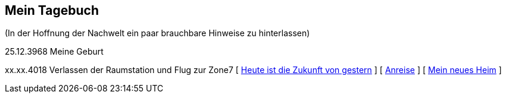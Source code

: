 ## Mein Tagebuch
(In der Hoffnung der Nachwelt ein paar brauchbare Hinweise zu hinterlassen)

25.12.3968 Meine Geburt

xx.xx.4018 Verlassen der Raumstation und Flug zur Zone7
[ xref:zone7/AbschiedFloridaArklab.adoc[Heute ist die Zukunft von gestern] ]
[ xref:zone7/Anreise.adoc[Anreise] ]
[ xref:zone7/MyHome.adoc[Mein neues Heim] ]
